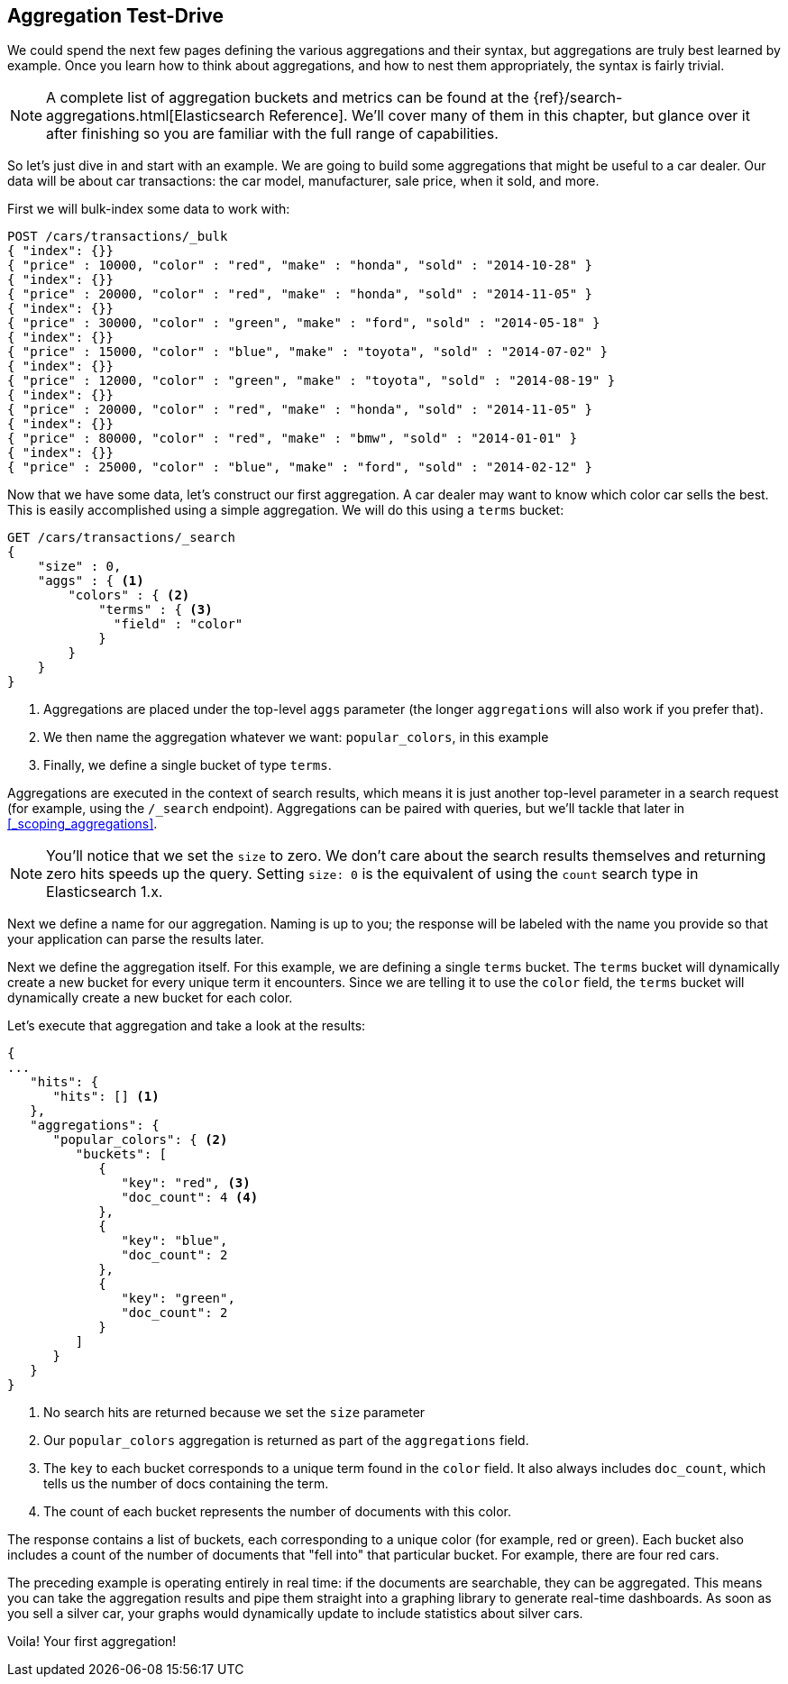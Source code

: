 
== Aggregation Test-Drive

We could spend the next few pages defining the various aggregations
and their syntax,((("aggregations", "basic example", id="ix_basicex"))) but aggregations are truly best learned by example.
Once you learn how to think about aggregations, and how to nest them appropriately,
the syntax is fairly trivial.

[NOTE]
=========================
A complete list of aggregation buckets and metrics can be found at the {ref}/search-aggregations.html[Elasticsearch Reference].  We'll cover many of them in this chapter, but glance
over it after finishing so you are familiar with the full range of capabilities.
=========================

So let's just dive in and start with an example.  We are going to build some
aggregations that might be useful to a car dealer.  Our data will be about car
transactions: the car model, manufacturer, sale price, when it sold, and more.

First we will bulk-index some data to work with:

[source,js]
--------------------------------------------------
POST /cars/transactions/_bulk
{ "index": {}}
{ "price" : 10000, "color" : "red", "make" : "honda", "sold" : "2014-10-28" }
{ "index": {}}
{ "price" : 20000, "color" : "red", "make" : "honda", "sold" : "2014-11-05" }
{ "index": {}}
{ "price" : 30000, "color" : "green", "make" : "ford", "sold" : "2014-05-18" }
{ "index": {}}
{ "price" : 15000, "color" : "blue", "make" : "toyota", "sold" : "2014-07-02" }
{ "index": {}}
{ "price" : 12000, "color" : "green", "make" : "toyota", "sold" : "2014-08-19" }
{ "index": {}}
{ "price" : 20000, "color" : "red", "make" : "honda", "sold" : "2014-11-05" }
{ "index": {}}
{ "price" : 80000, "color" : "red", "make" : "bmw", "sold" : "2014-01-01" }
{ "index": {}}
{ "price" : 25000, "color" : "blue", "make" : "ford", "sold" : "2014-02-12" }
--------------------------------------------------
// SENSE: 300_Aggregations/20_basic_example.json

Now that we have some data, let's construct our first aggregation.  A car dealer
may want to know which color car sells the best.  This is easily accomplished
using a simple aggregation.  We will do this using a `terms` bucket:

[source,js]
--------------------------------------------------
GET /cars/transactions/_search
{
    "size" : 0,
    "aggs" : { <1>
        "colors" : { <2>
            "terms" : { <3>
              "field" : "color"
            }
        }
    }
}
--------------------------------------------------
// SENSE: 300_Aggregations/20_basic_example.json

<1> Aggregations are placed under the ((("aggregations", "aggs parameter")))top-level `aggs` parameter (the longer `aggregations`
will also work if you prefer that).
<2> We then name the aggregation whatever we want: `popular_colors`, in this example
<3> Finally, we define a single bucket of type `terms`.

Aggregations are executed in the context of search results,((("searching", "aggregations executed in context of search results"))) which means it is
just another top-level parameter in a search request (for example, using the `/_search`
endpoint).  Aggregations can be paired with queries, but we'll tackle that later
in <<_scoping_aggregations>>.

[NOTE]
=========================
You'll notice that we set the `size` to zero. We 
don't care about the search results themselves and
returning zero hits speeds up the query. Setting
`size: 0` is the equivalent of using the `count` 
search type in Elasticsearch 1.x.
=========================

Next we define a name for our aggregation.  Naming is up to you;
the response will be labeled with the name you provide so that your application
can parse the results later.

Next we define the aggregation itself.  For this example, we are defining
a single `terms` bucket.((("buckets", "terms bucket (example)")))((("terms bucket", "defining in example aggregation")))  The `terms` bucket will dynamically create a new
bucket for every unique term it encounters.  Since we are telling it to use the
`color` field, the `terms` bucket will dynamically create a new bucket for each color.


Let's execute that aggregation and take a look at the results:

[source,js]
--------------------------------------------------
{
...
   "hits": {
      "hits": [] <1>
   },
   "aggregations": {
      "popular_colors": { <2>
         "buckets": [
            {
               "key": "red", <3>
               "doc_count": 4 <4>
            },
            {
               "key": "blue",
               "doc_count": 2
            },
            {
               "key": "green",
               "doc_count": 2
            }
         ]
      }
   }
}
--------------------------------------------------
<1> No search hits are returned because we set the `size` parameter
<2> Our `popular_colors` aggregation is returned as part of the `aggregations` field.
<3> The `key` to each bucket corresponds to a unique term found in the `color` field.
It also always includes `doc_count`, which tells us the number of docs containing the term.
<4> The count of each bucket represents the number of documents with this color.

The ((("doc_count")))response contains a list of buckets, each corresponding to a unique color
(for example, red or green). Each bucket also includes a count of the number of documents
that "fell into" that particular bucket.  For example, there are four red cars.

The preceding example is operating entirely in real time: if the documents are searchable,
they can be aggregated.  This means you can take the aggregation results and
pipe them straight into a graphing library to generate real-time dashboards.
As soon as you sell a silver car, your graphs would dynamically update to include
statistics about silver cars.

Voila!  Your first aggregation!
((("aggregations", "basic example", startref ="ix_basicex")))







